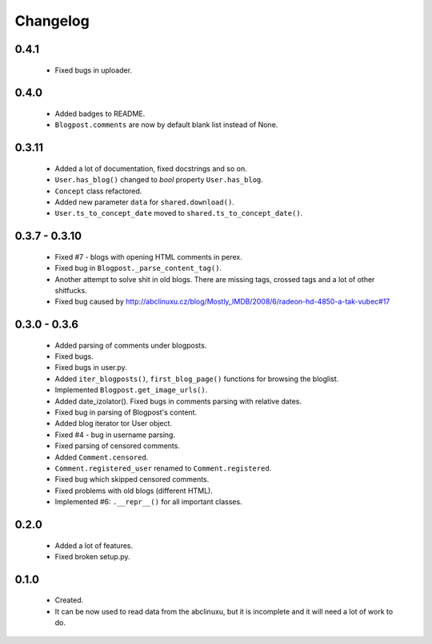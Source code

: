 Changelog
=========

0.4.1
-----
    - Fixed bugs in uploader.

0.4.0
-----
    - Added badges to README.
    - ``Blogpost.comments`` are now by default blank list instead of None.

0.3.11
------
    - Added a lot of documentation, fixed docstrings and so on.
    - ``User.has_blog()`` changed to `bool` property ``User.has_blog``.
    - ``Concept`` class refactored.
    - Added new parameter ``data`` for ``shared.download()``.
    - ``User.ts_to_concept_date`` moved to ``shared.ts_to_concept_date()``.

0.3.7 - 0.3.10
--------------
    - Fixed #7 - blogs with opening HTML comments in perex.
    - Fixed bug in ``Blogpost._parse_content_tag()``.
    - Another attempt to solve shit in old blogs. There are missing tags, crossed tags and a lot of other shitfucks.
    - Fixed bug caused by http://abclinuxu.cz/blog/Mostly_IMDB/2008/6/radeon-hd-4850-a-tak-vubec#17

0.3.0 - 0.3.6
-------------
    - Added parsing of comments under blogposts.
    - Fixed bugs.
    - Fixed bugs in user.py.
    - Added ``iter_blogposts()``, ``first_blog_page()`` functions for browsing the bloglist.
    - Implemented ``Blogpost.get_image_urls()``.
    - Added date_izolator(). Fixed bugs in comments parsing with relative dates.
    - Fixed bug in parsing of Blogpost's content.
    - Added blog iterator tor User object.
    - Fixed #4 - bug in username parsing.
    - Fixed parsing of censored comments.
    - Added ``Comment.censored``.
    - ``Comment.registered_user`` renamed to ``Comment.registered``.
    - Fixed bug which skipped censored comments.
    - Fixed problems with old blogs (different HTML).
    - Implemented #6: ``.__repr__()`` for all important classes.

0.2.0
-----
    - Added a lot of features.
    - Fixed broken setup.py.

0.1.0
-----
    - Created.
    - It can be now used to read data from the abclinuxu, but it is incomplete and it will need a lot of work to do.